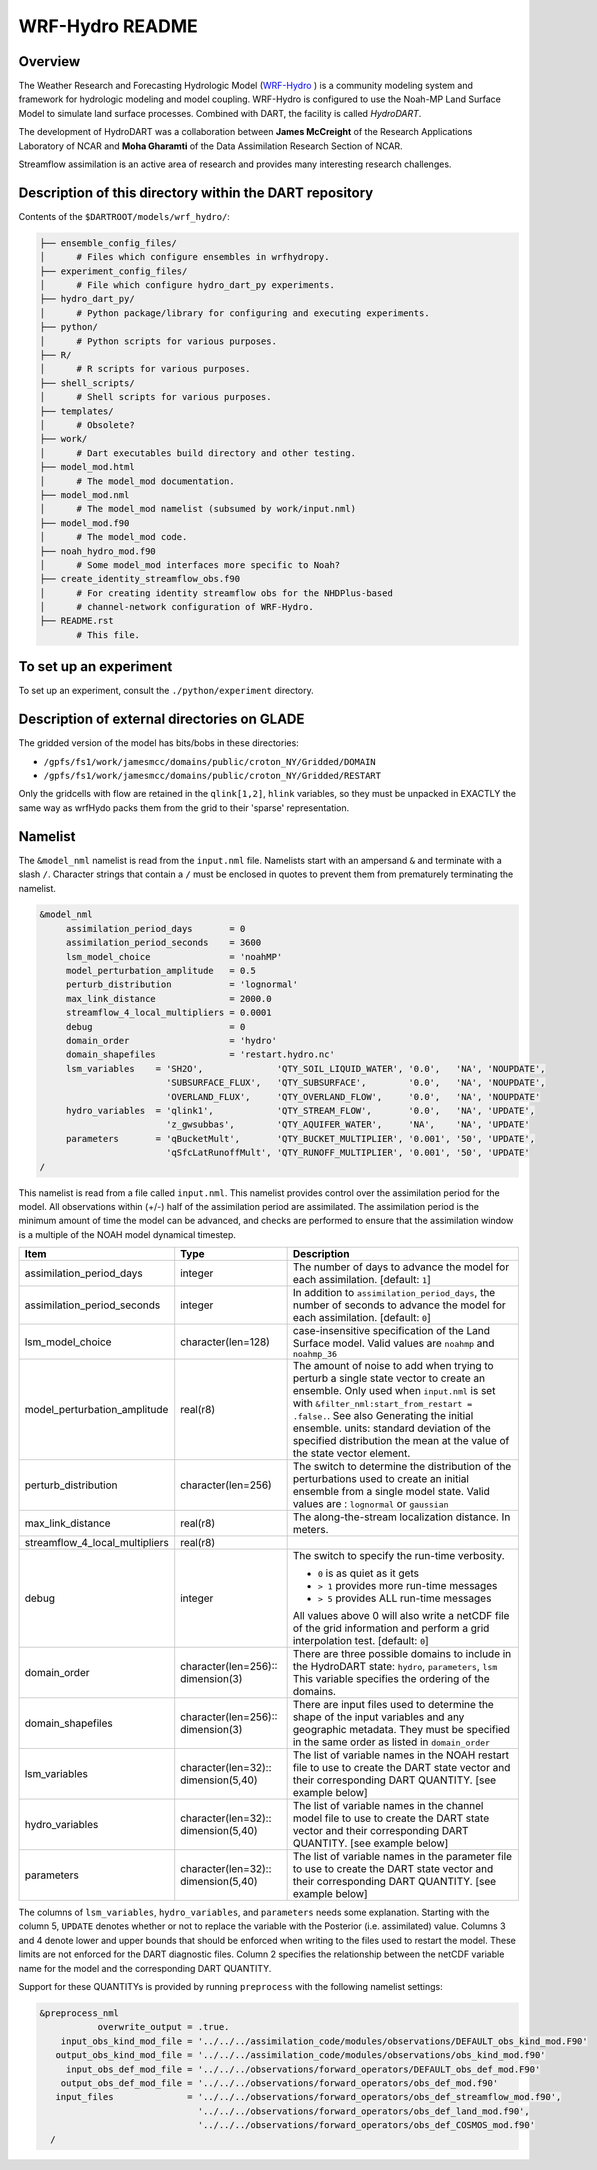 WRF-Hydro README
================

Overview
--------

The Weather Research and Forecasting Hydrologic Model 
(`WRF-Hydro <http://www.ral.ucar.edu/projects/wrf_hydro/overview>`_ )
is a community modeling system and framework for hydrologic modeling and model
coupling. WRF-Hydro is configured to use the Noah-MP Land Surface Model to 
simulate land surface processes. Combined with DART, the facility is called
*HydroDART*.

The development of HydroDART was a collaboration between **James McCreight**
of the Research Applications Laboratory of NCAR and **Moha Gharamti** of
the Data Assimilation Research Section of NCAR.

Streamflow assimilation is an active area of research and provides many
interesting research challenges. 

Description of this directory within the DART repository
--------------------------------------------------------

Contents of the ``$DARTROOT/models/wrf_hydro/``:

.. code-block::

   ├── ensemble_config_files/
   │      # Files which configure ensembles in wrfhydropy.
   ├── experiment_config_files/
   │      # File which configure hydro_dart_py experiments.
   ├── hydro_dart_py/
   │      # Python package/library for configuring and executing experiments.
   ├── python/
   │      # Python scripts for various purposes.
   ├── R/
   │      # R scripts for various purposes.
   ├── shell_scripts/
   │      # Shell scripts for various purposes.
   ├── templates/
   │      # Obsolete?
   ├── work/
   │      # Dart executables build directory and other testing.
   ├── model_mod.html
   │      # The model_mod documentation.
   ├── model_mod.nml
   │      # The model_mod namelist (subsumed by work/input.nml)
   ├── model_mod.f90
   │      # The model_mod code.
   ├── noah_hydro_mod.f90
   │      # Some model_mod interfaces more specific to Noah?
   ├── create_identity_streamflow_obs.f90
   │      # For creating identity streamflow obs for the NHDPlus-based
   │      # channel-network configuration of WRF-Hydro.
   ├── README.rst
          # This file.

To set up an experiment
-----------------------

To set up an experiment, consult the ``./python/experiment`` directory.

Description of external directories on GLADE
--------------------------------------------

The gridded version of the model has bits/bobs in these directories:

- ``/gpfs/fs1/work/jamesmcc/domains/public/croton_NY/Gridded/DOMAIN``
- ``/gpfs/fs1/work/jamesmcc/domains/public/croton_NY/Gridded/RESTART``

Only the gridcells with flow are retained in the ``qlink[1,2]``, ``hlink``
variables, so they must be unpacked in EXACTLY the same way as wrfHydo packs
them from the grid to their 'sparse' representation.

Namelist
--------

The ``&model_nml`` namelist is read from the ``input.nml`` file. Namelists
start with an ampersand ``&`` and terminate with a slash ``/``. Character
strings that contain a ``/`` must be enclosed in quotes to prevent them from
prematurely terminating the namelist.

.. code-block:: fortran

   &model_nml
        assimilation_period_days       = 0
        assimilation_period_seconds    = 3600
        lsm_model_choice               = 'noahMP'
        model_perturbation_amplitude   = 0.5
        perturb_distribution           = 'lognormal'
        max_link_distance              = 2000.0
        streamflow_4_local_multipliers = 0.0001
        debug                          = 0
        domain_order                   = 'hydro'
        domain_shapefiles              = 'restart.hydro.nc'
        lsm_variables    = 'SH2O',              'QTY_SOIL_LIQUID_WATER', '0.0',   'NA', 'NOUPDATE',
                           'SUBSURFACE_FLUX',   'QTY_SUBSURFACE',        '0.0',   'NA', 'NOUPDATE',
                           'OVERLAND_FLUX',     'QTY_OVERLAND_FLOW',     '0.0',   'NA', 'NOUPDATE'
        hydro_variables  = 'qlink1',            'QTY_STREAM_FLOW',       '0.0',   'NA', 'UPDATE',
                           'z_gwsubbas',        'QTY_AQUIFER_WATER',     'NA',    'NA', 'UPDATE'
        parameters       = 'qBucketMult',       'QTY_BUCKET_MULTIPLIER', '0.001', '50', 'UPDATE',
                           'qSfcLatRunoffMult', 'QTY_RUNOFF_MULTIPLIER', '0.001', '50', 'UPDATE'
   /

This namelist is read from a file called ``input.nml``. This namelist provides
control over the assimilation period for the model. All observations within
(+/-) half of the assimilation period are assimilated. The assimilation period
is the minimum amount of time the model can be advanced, and checks are
performed to ensure that the assimilation window is a multiple of the NOAH
model dynamical timestep.

+-------------------------------------+-----------------------------------+------------------------------------------+
| Item                                | Type                              | Description                              |
+=====================================+===================================+==========================================+
| assimilation_period_days            | integer                           | The number of days to advance the model  |
|                                     |                                   | for each assimilation. [default: ``1``]  |
+-------------------------------------+-----------------------------------+------------------------------------------+
| assimilation_period_seconds         | integer                           | In addition to                           |
|                                     |                                   | ``assimilation_period_days``, the number |
|                                     |                                   | of seconds to advance the model for each |
|                                     |                                   | assimilation. [default: ``0``]           |
+-------------------------------------+-----------------------------------+------------------------------------------+
| lsm_model_choice                    | character(len=128)                | case-insensitive specification of the    |
|                                     |                                   | Land Surface model. Valid values are     |
|                                     |                                   | ``noahmp`` and ``noahmp_36``             |
+-------------------------------------+-----------------------------------+------------------------------------------+
| model_perturbation_amplitude        | real(r8)                          | The amount of noise to add when trying   |
|                                     |                                   | to perturb a single state vector to      |
|                                     |                                   | create an ensemble. Only used when       |
|                                     |                                   | ``input.nml`` is set with                |
|                                     |                                   | ``&filter_nml:start_from_restart =       |
|                                     |                                   | .false.``. See also                      |
|                                     |                                   | Generating the initial ensemble.         |
|                                     |                                   | units: standard deviation of the         |
|                                     |                                   | specified distribution the mean at the   |
|                                     |                                   | value of the state vector element.       |
+-------------------------------------+-----------------------------------+------------------------------------------+
| perturb_distribution                | character(len=256)                | The switch to determine the distribution |
|                                     |                                   | of the perturbations used to create an   |
|                                     |                                   | initial ensemble from a single model     |
|                                     |                                   | state. Valid values are :                |
|                                     |                                   | ``lognormal`` or ``gaussian``            |
+-------------------------------------+-----------------------------------+------------------------------------------+
| max_link_distance                   | real(r8)                          | The along-the-stream localization        |
|                                     |                                   | distance. In meters.                     |
+-------------------------------------+-----------------------------------+------------------------------------------+
| streamflow_4_local_multipliers      | real(r8)                          |                                          |
+-------------------------------------+-----------------------------------+------------------------------------------+
| debug                               | integer                           | The switch to specify the run-time       |
|                                     |                                   | verbosity.                               |
|                                     |                                   |                                          |
|                                     |                                   | - ``0`` is as quiet as it gets           |
|                                     |                                   | - ``> 1`` provides more run-time         |
|                                     |                                   |   messages                               |
|                                     |                                   | - ``> 5`` provides ALL run-time          |
|                                     |                                   |   messages                               |
|                                     |                                   |                                          |
|                                     |                                   | All values above 0 will also write a     |
|                                     |                                   | netCDF file of the grid information and  |
|                                     |                                   | perform a grid interpolation test.       |
|                                     |                                   | [default: ``0``]                         |
+-------------------------------------+-----------------------------------+------------------------------------------+
| domain_order                        | character(len=256)::              | There are three possible domains to      |
|                                     | dimension(3)                      | include in the HydroDART state:          |
|                                     |                                   | ``hydro``, ``parameters``, ``lsm``       |
|                                     |                                   | This variable specifies the ordering of  |
|                                     |                                   | the domains.                             |
+-------------------------------------+-----------------------------------+------------------------------------------+
| domain_shapefiles                   | character(len=256)::              | There are input files used to determine  |
|                                     | dimension(3)                      | the shape of the input variables and any |
|                                     |                                   | geographic metadata.                     |
|                                     |                                   | They must be specified in the same       |
|                                     |                                   | order as listed in  ``domain_order``     |
+-------------------------------------+-----------------------------------+------------------------------------------+
| lsm_variables                       | character(len=32)::               | The list of variable names in the NOAH   |
|                                     | dimension(5,40)                   | restart file to use to create the DART   |
|                                     |                                   | state vector and their corresponding     |
|                                     |                                   | DART QUANTITY. [see example below]       |
+-------------------------------------+-----------------------------------+------------------------------------------+
| hydro_variables                     | character(len=32)::               | The list of variable names in the channel|
|                                     | dimension(5,40)                   | model file to use to create the DART     |
|                                     |                                   | state vector and their corresponding     |
|                                     |                                   | DART QUANTITY. [see example below]       |
+-------------------------------------+-----------------------------------+------------------------------------------+
| parameters                          | character(len=32)::               | The list of variable names in the        |
|                                     | dimension(5,40)                   | parameter file to use to create the DART |
|                                     |                                   | state vector and their corresponding     |
|                                     |                                   | DART QUANTITY. [see example below]       |
+-------------------------------------+-----------------------------------+------------------------------------------+


The columns of ``lsm_variables``, ``hydro_variables``, and ``parameters`` needs 
some explanation. Starting with the column 5,
``UPDATE`` denotes whether or not to replace the variable with the Posterior (i.e.
assimilated) value. Columns 3 and 4 denote lower and upper bounds that should be
enforced when writing to the files used to restart the model. These limits are not
enforced for the DART diagnostic files. Column 2 specifies the relationship between
the netCDF variable name for the model and the corresponding DART QUANTITY.

Support for these QUANTITYs is provided by
running ``preprocess`` with the following namelist settings:

.. code-block::

   &preprocess_nml
              overwrite_output = .true.
       input_obs_kind_mod_file = '../../../assimilation_code/modules/observations/DEFAULT_obs_kind_mod.F90'
      output_obs_kind_mod_file = '../../../assimilation_code/modules/observations/obs_kind_mod.f90'
        input_obs_def_mod_file = '../../../observations/forward_operators/DEFAULT_obs_def_mod.F90'
       output_obs_def_mod_file = '../../../observations/forward_operators/obs_def_mod.f90'
      input_files              = '../../../observations/forward_operators/obs_def_streamflow_mod.f90',
                                 '../../../observations/forward_operators/obs_def_land_mod.f90',
                                 '../../../observations/forward_operators/obs_def_COSMOS_mod.f90'
     /
